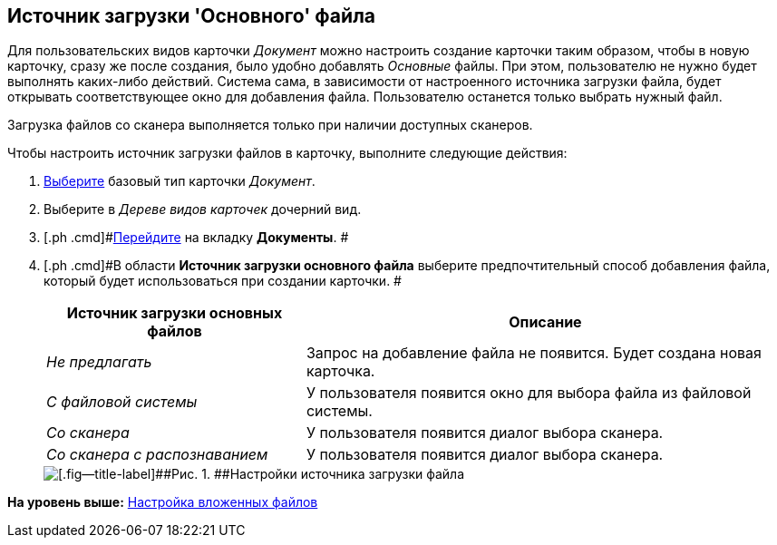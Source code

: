 [[ariaid-title1]]
== Источник загрузки 'Основного' файла

Для пользовательских видов карточки [.keyword .parmname]_Документ_ можно настроить создание карточки таким образом, чтобы в новую карточку, сразу же после создания, было удобно добавлять [.dfn .term]_Основные_ файлы. При этом, пользователю не нужно будет выполнять каких-либо действий. Система сама, в зависимости от настроенного источника загрузки файла, будет открывать соответствующее окно для добавления файла. Пользователю останется только выбрать нужный файл.

Загрузка файлов со сканера выполняется только при наличии доступных сканеров.

Чтобы настроить источник загрузки файлов в карточку, выполните следующие действия:

[[task_szx_knt_km__steps_gtz_hny_km]]
. [.ph .cmd]#xref:cSub_Work_SelectCardType.adoc[Выберите] базовый тип карточки [.keyword .parmname]_Документ_.#
. [.ph .cmd]#Выберите в [.dfn .term]_Дереве видов карточек_ дочерний вид.#
. [.ph .cmd]#xref:cSub_Interface_Document.adoc[Перейдите] на вкладку [.keyword]*Документы*. #
. [.ph .cmd]#В области [.keyword]*Источник загрузки основного файла* выберите предпочтительный способ добавления файла, который будет использоваться при создании карточки. #
+
[width="100%",cols="35%,65%",options="header",]
|===
|Источник загрузки основных файлов |Описание
|[.keyword .parmname]_Не предлагать_ |Запрос на добавление файла не появится. Будет создана новая карточка.
|[.keyword .parmname]_С файловой системы_ |У пользователя появится окно для выбора файла из файловой системы.
|[.keyword .parmname]_Со сканера_ |У пользователя появится диалог выбора сканера.
|[.keyword .parmname]_Со сканера с распознаванием_ |У пользователя появится диалог выбора сканера.
|===
+
image::images/cSub_Document_FileSource_1.png[[.fig--title-label]##Рис. 1. ##Настройки источника загрузки файла]

*На уровень выше:* xref:../pages/cSub_Document_SettingFile.adoc[Настройка вложенных файлов]
